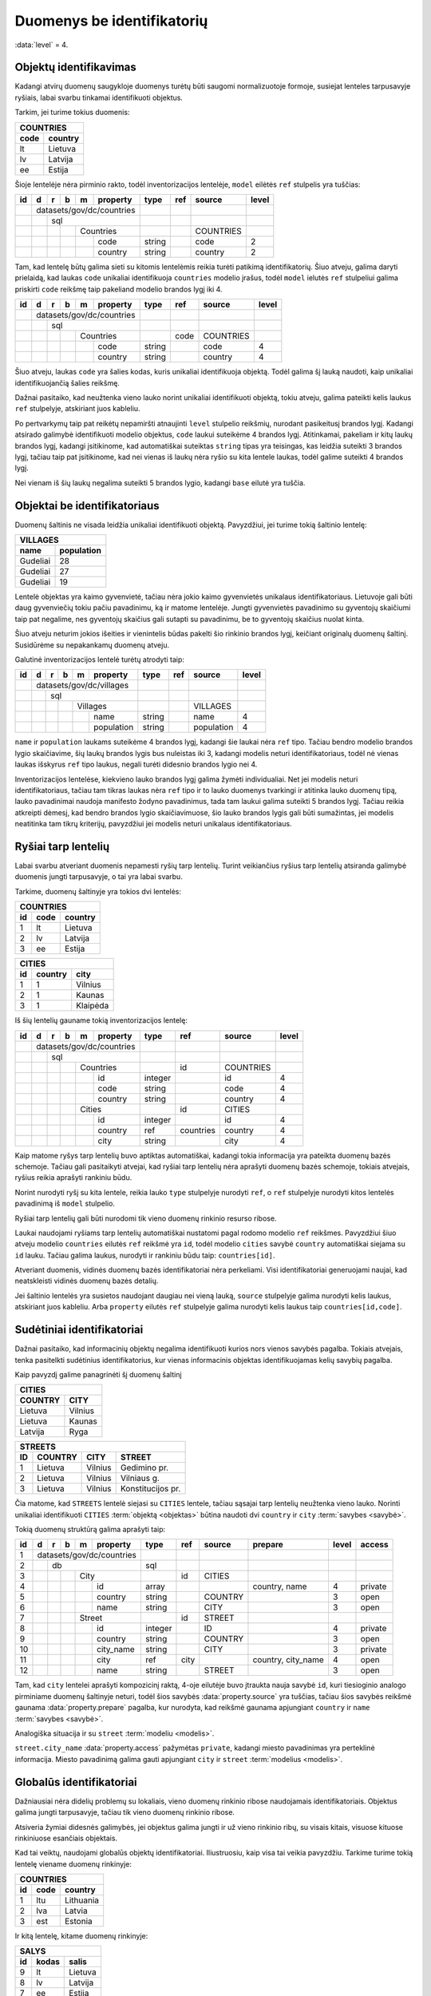 .. default-role:: literal
.. _to-level-4:

Duomenys be identifikatorių
###########################

:data:`level` = 4.


Objektų identifikavimas
=======================

Kadangi atvirų duomenų saugykloje duomenys turėtų būti saugomi normalizuotoje
formoje, susiejat lenteles tarpusavyje ryšiais, labai svarbu tinkamai
identifikuoti objektus.

Tarkim, jei turime tokius duomenis:

========  ===========
COUNTRIES
---------------------
code      country
========  ===========
lt        Lietuva
lv        Latvija
ee        Estija
========  ===========

Šioje lentelėje nėra pirminio rakto, todėl inventorizacijos lentelėje, `model`
eilėtės `ref` stulpelis yra tuščias:

+----+---+---+---+---+-----------+--------+-----+-----------+-------+
| id | d | r | b | m | property  | type   | ref | source    | level |
+====+===+===+===+===+===========+========+=====+===========+=======+
|    | datasets/gov/dc/countries |        |     |           |       |
+----+---+---+---+---+-----------+--------+-----+-----------+-------+
|    |   | sql                   |        |     |           |       |
+----+---+---+---+---+-----------+--------+-----+-----------+-------+
|    |   |   |   | Countries     |        |     | COUNTRIES |       |
+----+---+---+---+---+-----------+--------+-----+-----------+-------+
|    |   |   |   |   | code      | string |     | code      | 2     |
+----+---+---+---+---+-----------+--------+-----+-----------+-------+
|    |   |   |   |   | country   | string |     | country   | 2     |
+----+---+---+---+---+-----------+--------+-----+-----------+-------+

Tam, kad lentelę būtų galima sieti su kitomis lentelėmis reikia turėti patikimą
identifikatorių. Šiuo atveju, galima daryti prielaidą, kad laukas `code`
unikaliai identifikuoja `countries` modelio įrašus, todėl `model` ielutės `ref`
stulpeliui galima priskirti `code` reikšmę taip pakeliand modelio brandos lygį
iki 4.

+----+---+---+---+---+-----------+--------+------+-----------+-------+
| id | d | r | b | m | property  | type   | ref  | source    | level |
+====+===+===+===+===+===========+========+======+===========+=======+
|    | datasets/gov/dc/countries |        |      |           |       |
+----+---+---+---+---+-----------+--------+------+-----------+-------+
|    |   | sql                   |        |      |           |       |
+----+---+---+---+---+-----------+--------+------+-----------+-------+
|    |   |   |   | Countries     |        | code | COUNTRIES |       |
+----+---+---+---+---+-----------+--------+------+-----------+-------+
|    |   |   |   |   | code      | string |      | code      | 4     |
+----+---+---+---+---+-----------+--------+------+-----------+-------+
|    |   |   |   |   | country   | string |      | country   | 4     |
+----+---+---+---+---+-----------+--------+------+-----------+-------+

Šiuo atveju, laukas `code` yra šalies kodas, kuris unikaliai identifikuoja
objektą. Todėl galima šį lauką naudoti, kaip unikaliai identifikuojančią šalies
reikšmę.

Dažnai pasitaiko, kad neužtenka vieno lauko norint unikaliai identifikuoti
objektą, tokiu atveju, galima pateikti kelis laukus `ref` stulpelyje,
atskiriant juos kableliu.

Po pertvarkymų taip pat reikėtų nepamiršti atnaujinti `level` stulpelio
reikšmių, nurodant pasikeitusį brandos lygį. Kadangi atsirado galimybė
identifikuoti modelio objektus, `code` laukui suteikėme 4 brandos lygį.
Atitinkamai, pakeliam ir kitų laukų brandos lygį, kadangi įsitikinome, kad
automatiškai suteiktas `string` tipas yra teisingas, kas leidžia suteikti 3
brandos lygį, tačiau taip pat įsitikinome, kad nei vienas iš laukų nėra ryšio
su kita lentele laukas, todėl galime suteikti 4 brandos lygį.

Nei vienam iš šių laukų negalima suteikti 5 brandos lygio, kadangi `base`
eilutė yra tuščia.


Objektai be identifikatoriaus
=============================

Duomenų šaltinis ne visada leidžia unikaliai identifikuoti objektą. Pavyzdžiui,
jei turime tokią šaltinio lentelę:

===========  ==========
VILLAGES
-----------------------
name         population
===========  ==========
Gudeliai     28
Gudeliai     27
Gudeliai     19
===========  ==========

Lentelė objektas yra kaimo gyvenvietė, tačiau nėra jokio kaimo gyvenvietės
unikalaus identifikatoriaus. Lietuvoje gali būti daug gyvenviečių tokiu pačiu
pavadinimu, ką ir matome lentelėje. Jungti gyvenvietės pavadinimo su gyventojų
skaičiumi taip pat negalime, nes gyventojų skaičius gali sutapti su pavadinimu,
be to gyventojų skaičius nuolat kinta.

Šiuo atveju neturim jokios išeities ir vienintelis būdas pakelti šio rinkinio
brandos lygį, keičiant originalų duomenų šaltinį. Susidūrėme su nepakankamų
duomenų atveju.

Galutinė inventorizacijos lentelė turėtų atrodyti taip:

+----+---+---+---+---+------------+--------+-----+------------+-------+
| id | d | r | b | m | property   | type   | ref | source     | level |
+====+===+===+===+===+============+========+=====+============+=======+
|    | datasets/gov/dc/villages   |        |     |            |       |
+----+---+---+---+---+------------+--------+-----+------------+-------+
|    |   | sql                    |        |     |            |       |
+----+---+---+---+---+------------+--------+-----+------------+-------+
|    |   |   |   | Villages       |        |     | VILLAGES   |       |
+----+---+---+---+---+------------+--------+-----+------------+-------+
|    |   |   |   |   | name       | string |     | name       | 4     |
+----+---+---+---+---+------------+--------+-----+------------+-------+
|    |   |   |   |   | population | string |     | population | 4     |
+----+---+---+---+---+------------+--------+-----+------------+-------+


`name` ir `population` laukams suteikėme 4 brandos lygį, kadangi šie laukai
nėra `ref` tipo. Tačiau bendro modelio brandos lygio skaičiavime, šių laukų
brandos lygis bus nuleistas iki 3, kadangi modelis neturi identifikatoriaus,
todėl nė vienas laukas išskyrus `ref` tipo laukus, negali turėti didesnio
brandos lygio nei 4.

Inventorizacijos lentelėse, kiekvieno lauko brandos lygį galima žymėti
individualiai. Net jei modelis neturi identifikatoriaus, tačiau tam tikras
laukas nėra `ref` tipo ir to lauko duomenys tvarkingi ir atitinka lauko duomenų
tipą, lauko pavadinimai naudoja manifesto žodyno pavadinimus, tada tam laukui
galima suteikti 5 brandos lygį. Tačiau reikia atkreipti dėmesį, kad bendro
brandos lygio skaičiavimuose, šio lauko brandos lygis gali būti sumažintas, jei
modelis neatitinka tam tikrų kriterijų, pavyzdžiui jei modelis neturi unikalaus
identifikatoriaus.


Ryšiai tarp lentelių
====================

Labai svarbu atveriant duomenis nepamesti ryšių tarp lentelių. Turint
veikiančius ryšius tarp lentelių atsiranda galimybė duomenis jungti
tarpusavyje, o tai yra labai svarbu.

Tarkime, duomenų šaltinyje yra tokios dvi lentelės:


=======  ========  ===========
COUNTRIES
------------------------------
id       code      country
=======  ========  ===========
1        lt        Lietuva
2        lv        Latvija
3        ee        Estija
=======  ========  ===========


=======  ========  ===========
CITIES
------------------------------
id       country   city
=======  ========  ===========
1        1         Vilnius
2        1         Kaunas
3        1         Klaipėda
=======  ========  ===========

Iš šių lentelių gauname tokią inventorizacijos lentelę:

+----+---+---+---+---+------------+---------+-----------+-----------+-------+
| id | d | r | b | m | property   | type    | ref       | source    | level |
+====+===+===+===+===+============+=========+===========+===========+=======+
|    | datasets/gov/dc/countries  |         |           |           |       |
+----+---+---+---+---+------------+---------+-----------+-----------+-------+
|    |   | sql                    |         |           |           |       |
+----+---+---+---+---+------------+---------+-----------+-----------+-------+
|    |   |   |   | Countries      |         | id        | COUNTRIES |       |
+----+---+---+---+---+------------+---------+-----------+-----------+-------+
|    |   |   |   |   | id         | integer |           | id        | 4     |
+----+---+---+---+---+------------+---------+-----------+-----------+-------+
|    |   |   |   |   | code       | string  |           | code      | 4     |
+----+---+---+---+---+------------+---------+-----------+-----------+-------+
|    |   |   |   |   | country    | string  |           | country   | 4     |
+----+---+---+---+---+------------+---------+-----------+-----------+-------+
|    |   |   |   | Cities         |         | id        | CITIES    |       |
+----+---+---+---+---+------------+---------+-----------+-----------+-------+
|    |   |   |   |   | id         | integer |           | id        | 4     |
+----+---+---+---+---+------------+---------+-----------+-----------+-------+
|    |   |   |   |   | country    | ref     | countries | country   | 4     |
+----+---+---+---+---+------------+---------+-----------+-----------+-------+
|    |   |   |   |   | city       | string  |           | city      | 4     |
+----+---+---+---+---+------------+---------+-----------+-----------+-------+

Kaip matome ryšys tarp lentelių buvo aptiktas automatiškai, kadangi tokia
informacija yra pateikta duomenų bazės schemoje. Tačiau gali pasitaikyti
atvejai, kad ryšiai tarp lentelių nėra aprašyti duomenų bazės schemoje, tokiais
atvejais, ryšius reikia aprašyti rankiniu būdu.

Norint nurodyti ryšį su kita lentele, reikia lauko `type` stulpelyje nurodyti
`ref`, o `ref` stulpelyje nurodyti kitos lentelės pavadinimą iš `model`
stulpelio.

Ryšiai tarp lentelių gali būti nurodomi tik vieno duomenų rinkinio resurso
ribose.

Laukai naudojami ryšiams tarp lentelių automatiškai nustatomi pagal rodomo
modelio `ref` reikšmes. Pavyzdžiui šiuo atveju modelio `countries` eilutės
`ref` reikšmė yra `id`, todėl modelio `cities` savybė `country` automatiškai
siejama su `id` lauku. Tačiau galima laukus, nurodyti ir rankiniu būdu taip:
`countries[id]`.

Atveriant duomenis, vidinės duomenų bazės identifikatoriai nėra perkeliami.
Visi identifikatoriai generuojami naujai, kad neatskleisti vidinės duomenų
bazės detalių.

Jei šaltinio lentelės yra susietos naudojant daugiau nei vieną lauką, `source`
stulpelyje galima nurodyti kelis laukus, atskiriant juos kableliu. Arba
`property` eilutės `ref` stulpelyje galima nurodyti kelis laukus taip
`countries[id,code]`.


Sudėtiniai identifikatoriai
===========================

Dažnai pasitaiko, kad informacinių objektų negalima identifikuoti kurios nors
vienos savybės pagalba. Tokiais atvejais, tenka pasitelkti sudėtinius
identifikatorius, kur vienas informacinis objektas identifikuojamas kelių
savybių pagalba.

Kaip pavyzdį galime panagrinėti šį duomenų šaltinį

========  ===========
CITIES
---------------------
COUNTRY   CITY
========  ===========
Lietuva   Vilnius
Lietuva   Kaunas
Latvija   Ryga
========  ===========


=======  ========  ===========  =================
STREETS
-------------------------------------------------
ID       COUNTRY   CITY         STREET
=======  ========  ===========  =================
1        Lietuva   Vilnius      Gedimino pr.
2        Lietuva   Vilnius      Vilniaus g.
3        Lietuva   Vilnius      Konstitucijos pr.
=======  ========  ===========  =================

Čia matome, kad `STREETS` lentelė siejasi su `CITIES` lentele, tačiau sąsajai
tarp lentelių neužtenka vieno lauko. Norinti unikaliai identifikuoti `CITIES`
:term:`objektą <objektas>` būtina naudoti dvi `country` ir `city` :term:`savybes
<savybė>`.

Tokią duomenų struktūrą galima aprašyti taip:

+----+---+---+---+---+------------+---------+-----------+---------+--------------------+-------+---------+
| id | d | r | b | m | property   | type    | ref       | source  | prepare            | level | access  |
+====+===+===+===+===+============+=========+===========+=========+====================+=======+=========+
|  1 | datasets/gov/dc/countries  |         |           |         |                    |       |         |
+----+---+---+---+---+------------+---------+-----------+---------+--------------------+-------+---------+
|  2 |   | db                     | sql     |           |         |                    |       |         |
+----+---+---+---+---+------------+---------+-----------+---------+--------------------+-------+---------+
|  3 |   |   |   | City           |         | id        | CITIES  |                    |       |         |
+----+---+---+---+---+------------+---------+-----------+---------+--------------------+-------+---------+
|  4 |   |   |   |   | id         | array   |           |         | country, name      | 4     | private |
+----+---+---+---+---+------------+---------+-----------+---------+--------------------+-------+---------+
|  5 |   |   |   |   | country    | string  |           | COUNTRY |                    | 3     | open    |
+----+---+---+---+---+------------+---------+-----------+---------+--------------------+-------+---------+
|  6 |   |   |   |   | name       | string  |           | CITY    |                    | 3     | open    |
+----+---+---+---+---+------------+---------+-----------+---------+--------------------+-------+---------+
|  7 |   |   |   | Street         |         | id        | STREET  |                    |       |         |
+----+---+---+---+---+------------+---------+-----------+---------+--------------------+-------+---------+
|  8 |   |   |   |   | id         | integer |           | ID      |                    | 4     | private |
+----+---+---+---+---+------------+---------+-----------+---------+--------------------+-------+---------+
|  9 |   |   |   |   | country    | string  |           | COUNTRY |                    | 3     | open    |
+----+---+---+---+---+------------+---------+-----------+---------+--------------------+-------+---------+
| 10 |   |   |   |   | city_name  | string  |           | CITY    |                    | 3     | private |
+----+---+---+---+---+------------+---------+-----------+---------+--------------------+-------+---------+
| 11 |   |   |   |   | city       | ref     | city      |         | country, city_name | 4     | open    |
+----+---+---+---+---+------------+---------+-----------+---------+--------------------+-------+---------+
| 12 |   |   |   |   | name       | string  |           | STREET  |                    | 3     | open    |
+----+---+---+---+---+------------+---------+-----------+---------+--------------------+-------+---------+

Tam, kad `city` lentelei aprašyti kompozicinį raktą, 4-oje eilutėje buvo
įtraukta nauja savybė `id`, kuri tiesioginio analogo pirminiame duomenų
šaltinyje neturi, todėl šios savybės :data:`property.source` yra tuščias, tačiau
šios savybės reikšmė gaunama :data:`property.prepare` pagalba, kur nurodyta, kad
reikšmė gaunama apjungiant `country` ir `name` :term:`savybes <savybė>`.

Analogiška situacija ir su `street` :term:`modeliu <modelis>`.

`street.city_name` :data:`property.access` pažymėtas `private`, kadangi miesto
pavadinimas yra perteklinė informacija. Miesto pavadinimą galima gauti
apjungiant `city` ir `street` :term:`modelius <modelis>`.


Globalūs identifikatoriai
=========================

Dažniausiai nėra didelių problemų su lokaliais, vieno duomenų rinkinio ribose
naudojamais identifikatoriais. Objektus galima jungti tarpusavyje, tačiau tik
vieno duomenų rinkinio ribose.

Atsiveria žymiai didesnės galimybės, jei objektus galima jungti ir už vieno
rinkinio ribų, su visais kitais, visuose kituose rinkiniuose esančiais
objektais.

Kad tai veiktų, naudojami globalūs objektų identifikatoriai. Iliustruosiu, kaip
visa tai veikia pavyzdžiu. Tarkime turime tokią lentelę viename duomenų
rinkinyje:

=======  ========  ===========
COUNTRIES
------------------------------
id       code      country
=======  ========  ===========
1        ltu       Lithuania
2        lva       Latvia
3        est       Estonia
=======  ========  ===========

Ir kitą lentelę, kitame duomenų rinkinyje:

=======  ========  ===========
SALYS
------------------------------
id       kodas     salis
=======  ========  ===========
9        lt        Lietuva
8        lv        Latvija
7        ee        Estija
=======  ========  ===========

Abu duomenų rinkiniais valdomi skirtingose įstaigose, nors abu rinkiniai apie
tą patį šalies objektą, tačiau vidiniai identifikatoriai skirtingi, žodynas
taip pat skirtingas ir net patys duomenys yra skirtingi. Iš esmės nėra
galimybės šių duomenų sujungti tarpusavyje.

Tačiau mums pasisekė, nes yra dar trečias duomenų šaltinis su šalių kodais:

==  ===
CODES
-------
A2  A3
==  ===
lt  ltu
lv  lva
ee  est
==  ===

Pasitelkus šį trečiąjį duomenų šaltinį sujungti visas lenteles pasidaro
įmanoma.

Galutinė, pilnai sutvarkyta visų trijų duomenų rinkinių inventorizacijos
lentelė atrodytų taip:

+----+---+---+---+---+------------+-----------+---------+--------+-------+
| id | d | r | b | m | property   | source    | type    | ref    | level |
+====+===+===+===+===+============+===========+=========+========+=======+
|    | datasets/gov/dp1/countries |           |         |        |       |
+----+---+---+---+---+------------+-----------+---------+--------+-------+
|    |   | sql                    |           |         |        |       |
+----+---+---+---+---+------------+-----------+---------+--------+-------+
|    |   |   | /place/Country     |           |         | a3code |       |
+----+---+---+---+---+------------+-----------+---------+--------+-------+
|    |   |   |   | Countries      | COUNTRIES |         | id     |       |
+----+---+---+---+---+------------+-----------+---------+--------+-------+
|    |   |   |   |   | id         | id        | integer |        | 3     |
+----+---+---+---+---+------------+-----------+---------+--------+-------+
|    |   |   |   |   | a3code     | code      | string  |        | 2     |
+----+---+---+---+---+------------+-----------+---------+--------+-------+
|    |   |   |   |   | name.en    | country   | text    |        | 2     |
+----+---+---+---+---+------------+-----------+---------+--------+-------+
|    | datasets/gov/dp2/countries |           |         |        |       |
+----+---+---+---+---+------------+-----------+---------+--------+-------+
|    |   | sql                    |           |         |        |       |
+----+---+---+---+---+------------+-----------+---------+--------+-------+
|    |   |   | /place/Country     |           |         | a2code |       |
+----+---+---+---+---+------------+-----------+---------+--------+-------+
|    |   |   |   | Salys          | SALYS     |         | id     |       |
+----+---+---+---+---+------------+-----------+---------+--------+-------+
|    |   |   |   |   | id         | id        | integer |        | 5     |
+----+---+---+---+---+------------+-----------+---------+--------+-------+
|    |   |   |   |   | a2code     | kodas     | string  |        | 5     |
+----+---+---+---+---+------------+-----------+---------+--------+-------+
|    |   |   |   |   | name.lt    | salis     | text    |        | 5     |
+----+---+---+---+---+------------+-----------+---------+--------+-------+
|    | datasets/gov/dp3/countries |           |         |        |       |
+----+---+---+---+---+------------+-----------+---------+--------+-------+
|    |   | sql                    |           |         |        |       |
+----+---+---+---+---+------------+-----------+---------+--------+-------+
|    |   |   | /place/Country     |           |         | a3code |       |
+----+---+---+---+---+------------+-----------+---------+--------+-------+
|    |   |   |   | Codes          | CODES     |         | a3code |       |
+----+---+---+---+---+------------+-----------+---------+--------+-------+
|    |   |   |   |   | a2code     | A2        | string  |        | 5     |
+----+---+---+---+---+------------+-----------+---------+--------+-------+
|    |   |   |   |   | a3code     | A3        | string  |        | 5     |
+----+---+---+---+---+------------+-----------+---------+--------+-------+


Žodyno lentelė turėtų atrodyti taip:

+----+---+-----------+--------+
| id | m | property  | type   |
+====+===+===========+========+
|    | place/Country |        |
+----+---+-----------+--------+
|    |   | a2code    | string |
+----+---+-----------+--------+
|    |   | a3code    | string |
+----+---+-----------+--------+
|    |   | name      | text   |
+----+---+-----------+--------+

Duomenų atvėrimo metu, visi inventorizuoti duomenų rinkiniai bus siejami su
žodyno modeliais pasitelkiant identifikatorių nurodytą :data:`base.ref`
stulpelyje. Jei duomenų rinkinio modelis neturi tokio lauko, tada susiejimas
nebus daromas ir viso modelio brandos lygis nukris iki 4 brandos lygio.

Duomenų atvėrimo metu atskirų duomenų rinkinių duomenys bus saugomi atskirai,
kadangi jie gali turėti laukų ne iš žodyno. Iš visų duomenų rinkinių bus kuriami
ir globalūs, nuo konkretaus duomenų rinkinio nepriklausomi žodynų objektai.

Konkrečiai šiuo atveju `place/country` žodyno lentelė atvėrus duomenis atrodys
taip:

=======  ======  ======  ===========  ===========
place/country
-------------------------------------------------
id       a2code  a3code  name.en      name.lt
=======  ======  ======  ===========  ===========
1        lt      ltu     Lithuania    Lietuva
2        lv      lva     Latvia       Latvija
3        ee      est     Estonia      Estija
=======  ======  ======  ===========  ===========

Kaip matote, iš pirmo žvilgsnio atrodė, kad dviejų duomenų rinkinių neįmanoma
sujungti tarpusavyje, tačiau prijungus dar daugiau duomenų rinkinių, kaip kokia
dėlionė iš mažų detalių susidėliojo pilna ir išsami modelio `place/country`
lentelė.
